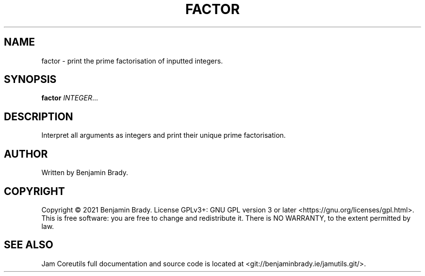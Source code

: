 .TH FACTOR 1 factor
.SH NAME
factor - print the prime factorisation of inputted integers.
.SH SYNOPSIS
.B factor
.IR INTEGER ...
.SH DESCRIPTION
Interpret all arguments as integers and
print their unique prime factorisation.
.SH AUTHOR
Written by Benjamin Brady.
.SH COPYRIGHT
Copyright \(co 2021 Benjamin Brady. License GPLv3+: GNU GPL version 3 or later
<https://gnu.org/licenses/gpl.html>. This is free software: you are free to
change and redistribute it. There is NO WARRANTY, to the extent permitted by
law.
.SH SEE ALSO
Jam Coreutils full documentation and source code is located at
<git://benjaminbrady.ie/jamutils.git/>.
